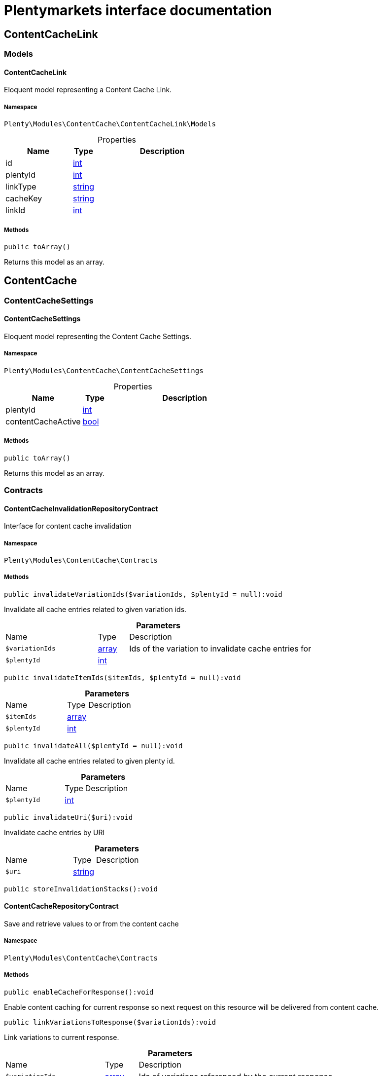 :table-caption!:
:example-caption!:
:source-highlighter: prettify
:sectids!:
= Plentymarkets interface documentation


[[contentcache_contentcachelink]]
== ContentCacheLink

[[contentcache_contentcachelink_models]]
===  Models
[[contentcache_models_contentcachelink]]
==== ContentCacheLink

Eloquent model representing a Content Cache Link.



===== Namespace

`Plenty\Modules\ContentCache\ContentCacheLink\Models`





.Properties
[cols="3,1,6"]
|===
|Name |Type |Description

|id
    |link:http://php.net/int[int^]
    a|
|plentyId
    |link:http://php.net/int[int^]
    a|
|linkType
    |link:http://php.net/string[string^]
    a|
|cacheKey
    |link:http://php.net/string[string^]
    a|
|linkId
    |link:http://php.net/int[int^]
    a|
|===


===== Methods

[source%nowrap, php]
----

public toArray()

----







Returns this model as an array.

[[contentcache_contentcache]]
== ContentCache

[[contentcache_contentcache_contentcachesettings]]
===  ContentCacheSettings
[[contentcache_contentcachesettings_contentcachesettings]]
==== ContentCacheSettings

Eloquent model representing the Content Cache Settings.



===== Namespace

`Plenty\Modules\ContentCache\ContentCacheSettings`





.Properties
[cols="3,1,6"]
|===
|Name |Type |Description

|plentyId
    |link:http://php.net/int[int^]
    a|
|contentCacheActive
    |link:http://php.net/bool[bool^]
    a|
|===


===== Methods

[source%nowrap, php]
----

public toArray()

----







Returns this model as an array.

[[contentcache_contentcache_contracts]]
===  Contracts
[[contentcache_contracts_contentcacheinvalidationrepositorycontract]]
==== ContentCacheInvalidationRepositoryContract

Interface for content cache invalidation



===== Namespace

`Plenty\Modules\ContentCache\Contracts`






===== Methods

[source%nowrap, php]
----

public invalidateVariationIds($variationIds, $plentyId = null):void

----







Invalidate all cache entries related to given variation ids.

.*Parameters*
[cols="3,1,6"]
|===
|Name |Type |Description
a|`$variationIds`
|link:http://php.net/array[array^]
a|Ids of the variation to invalidate cache entries for

a|`$plentyId`
|link:http://php.net/int[int^]
a|
|===


[source%nowrap, php]
----

public invalidateItemIds($itemIds, $plentyId = null):void

----









.*Parameters*
[cols="3,1,6"]
|===
|Name |Type |Description
a|`$itemIds`
|link:http://php.net/array[array^]
a|

a|`$plentyId`
|link:http://php.net/int[int^]
a|
|===


[source%nowrap, php]
----

public invalidateAll($plentyId = null):void

----







Invalidate all cache entries related to given plenty id.

.*Parameters*
[cols="3,1,6"]
|===
|Name |Type |Description
a|`$plentyId`
|link:http://php.net/int[int^]
a|
|===


[source%nowrap, php]
----

public invalidateUri($uri):void

----







Invalidate cache entries by URI

.*Parameters*
[cols="3,1,6"]
|===
|Name |Type |Description
a|`$uri`
|link:http://php.net/string[string^]
a|
|===


[source%nowrap, php]
----

public storeInvalidationStacks():void

----










[[contentcache_contracts_contentcacherepositorycontract]]
==== ContentCacheRepositoryContract

Save and retrieve values to or from the content cache



===== Namespace

`Plenty\Modules\ContentCache\Contracts`






===== Methods

[source%nowrap, php]
----

public enableCacheForResponse():void

----







Enable content caching for current response so next request on this resource will be delivered from content cache.

[source%nowrap, php]
----

public linkVariationsToResponse($variationIds):void

----







Link variations to current response.

.*Parameters*
[cols="3,1,6"]
|===
|Name |Type |Description
a|`$variationIds`
|link:http://php.net/array[array^]
a|Ids of variations referenced by the current response.
|===



[[contentcache_contracts_contentcachesettingsrepositorycontract]]
==== ContentCacheSettingsRepositoryContract

Interface for content cache settings



===== Namespace

`Plenty\Modules\ContentCache\Contracts`






===== Methods

[source%nowrap, php]
----

public getSettings($plentyId):Plenty\Modules\ContentCache\ContentCacheSettings\ContentCacheSettings

----




====== *Return type:*        xref:Contentcache.adoc#contentcache_contentcachesettings_contentcachesettings[`ContentCacheSettings`]


Get the content cache settings for the specified client.

.*Parameters*
[cols="3,1,6"]
|===
|Name |Type |Description
a|`$plentyId`
|link:http://php.net/int[int^]
a|The plenty id of the client.
|===


[source%nowrap, php]
----

public getSettingsMultiple($plentyIds):void

----







Get the content cache settings for multiple clients.

.*Parameters*
[cols="3,1,6"]
|===
|Name |Type |Description
a|`$plentyIds`
|link:http://php.net/array[array^]
a|The plenty ids of the clients.
|===


[source%nowrap, php]
----

public saveSettings($plentyId, $contentCacheActive):Plenty\Modules\ContentCache\ContentCacheSettings\ContentCacheSettings

----




====== *Return type:*        xref:Contentcache.adoc#contentcache_contentcachesettings_contentcachesettings[`ContentCacheSettings`]


Save the content cache settings for the specified client.

.*Parameters*
[cols="3,1,6"]
|===
|Name |Type |Description
a|`$plentyId`
|link:http://php.net/int[int^]
a|The plenty id of the client.

a|`$contentCacheActive`
|link:http://php.net/bool[bool^]
a|Flag that indicates the content cache active state.
|===


[source%nowrap, php]
----

public getInvalidationDate($plentyId):string

----







Get the date until when the content cache invalidation is deactivated.

.*Parameters*
[cols="3,1,6"]
|===
|Name |Type |Description
a|`$plentyId`
|link:http://php.net/int[int^]
a|The plenty id of the client.
|===


[source%nowrap, php]
----

public saveInvalidationDate($plentyId, $invalidationDate):void

----







Save the date until when the content cache invalidation is deactivated.

.*Parameters*
[cols="3,1,6"]
|===
|Name |Type |Description
a|`$plentyId`
|link:http://php.net/int[int^]
a|The plenty id of the client.

a|`$invalidationDate`
|link:http://php.net/string[string^]
a|The date until when the invalidation is deactivated.
|===


[source%nowrap, php]
----

public isInvalidationActive($plentyId):bool

----







Check if the content cache invalidation is currently active.

.*Parameters*
[cols="3,1,6"]
|===
|Name |Type |Description
a|`$plentyId`
|link:http://php.net/int[int^]
a|The plenty id of the client.
|===


